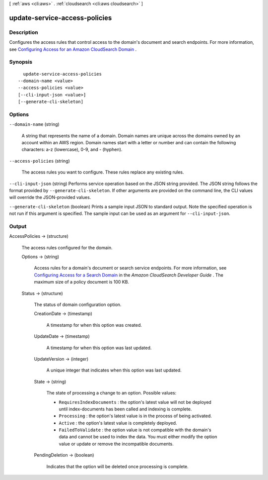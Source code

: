 [ :ref:`aws <cli:aws>` . :ref:`cloudsearch <cli:aws cloudsearch>` ]

.. _cli:aws cloudsearch update-service-access-policies:


******************************
update-service-access-policies
******************************



===========
Description
===========



Configures the access rules that control access to the domain's document and search endpoints. For more information, see `Configuring Access for an Amazon CloudSearch Domain`_ .



========
Synopsis
========

::

    update-service-access-policies
  --domain-name <value>
  --access-policies <value>
  [--cli-input-json <value>]
  [--generate-cli-skeleton]




=======
Options
=======

``--domain-name`` (string)


  A string that represents the name of a domain. Domain names are unique across the domains owned by an account within an AWS region. Domain names start with a letter or number and can contain the following characters: a-z (lowercase), 0-9, and - (hyphen).

  

``--access-policies`` (string)


  The access rules you want to configure. These rules replace any existing rules. 

  

``--cli-input-json`` (string)
Performs service operation based on the JSON string provided. The JSON string follows the format provided by ``--generate-cli-skeleton``. If other arguments are provided on the command line, the CLI values will override the JSON-provided values.

``--generate-cli-skeleton`` (boolean)
Prints a sample input JSON to standard output. Note the specified operation is not run if this argument is specified. The sample input can be used as an argument for ``--cli-input-json``.



======
Output
======

AccessPolicies -> (structure)

  

  The access rules configured for the domain.

  

  Options -> (string)

    

    Access rules for a domain's document or search service endpoints. For more information, see `Configuring Access for a Search Domain`_ in the *Amazon CloudSearch Developer Guide* . The maximum size of a policy document is 100 KB.

    

    

  Status -> (structure)

    

    The status of domain configuration option.

    

    CreationDate -> (timestamp)

      

      A timestamp for when this option was created.

      

      

    UpdateDate -> (timestamp)

      

      A timestamp for when this option was last updated.

      

      

    UpdateVersion -> (integer)

      

      A unique integer that indicates when this option was last updated.

      

      

    State -> (string)

      

      The state of processing a change to an option. Possible values:

       

       
      * ``RequiresIndexDocuments`` : the option's latest value will not be deployed until  index-documents has been called and indexing is complete.
       
      * ``Processing`` : the option's latest value is in the process of being activated. 
       
      * ``Active`` : the option's latest value is completely deployed.
       
      * ``FailedToValidate`` : the option value is not compatible with the domain's data and cannot be used to index the data. You must either modify the option value or update or remove the incompatible documents.
       

      

      

    PendingDeletion -> (boolean)

      

      Indicates that the option will be deleted once processing is complete.

      

      

    

  



.. _Configuring Access for an Amazon CloudSearch Domain: http://docs.aws.amazon.com/cloudsearch/latest/developerguide/configuring-access.html
.. _Configuring Access for a Search Domain: http://docs.aws.amazon.com/cloudsearch/latest/developerguide/configuring-access.html
